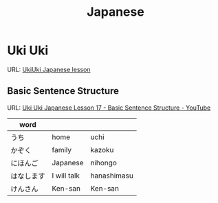 #+TITLE: Japanese

* Uki Uki

URL: [[https://www.youtube.com/watch?v=9jQ4hxkCX7g&list=PLZsEevw4ZgcDi0OioYKDQUEYDwirIctEv][UkiUki Japanese lesson]]

** Basic Sentence Structure

URL: [[https://www.youtube.com/watch?v=x6cb17mZ0dw][Uki Uki Japanese Lesson 17 - Basic Sentence Structure - YouTube]]

| word       |             |             |
|------------+-------------+-------------|
| うち       | home        | uchi        |
| かぞく     | family      | kazoku      |
| にほんご   | Japanese    | nihongo     |
| はなします | I will talk | hanashimasu |
| けんさん   | Ken-san     | Ken-san     |

